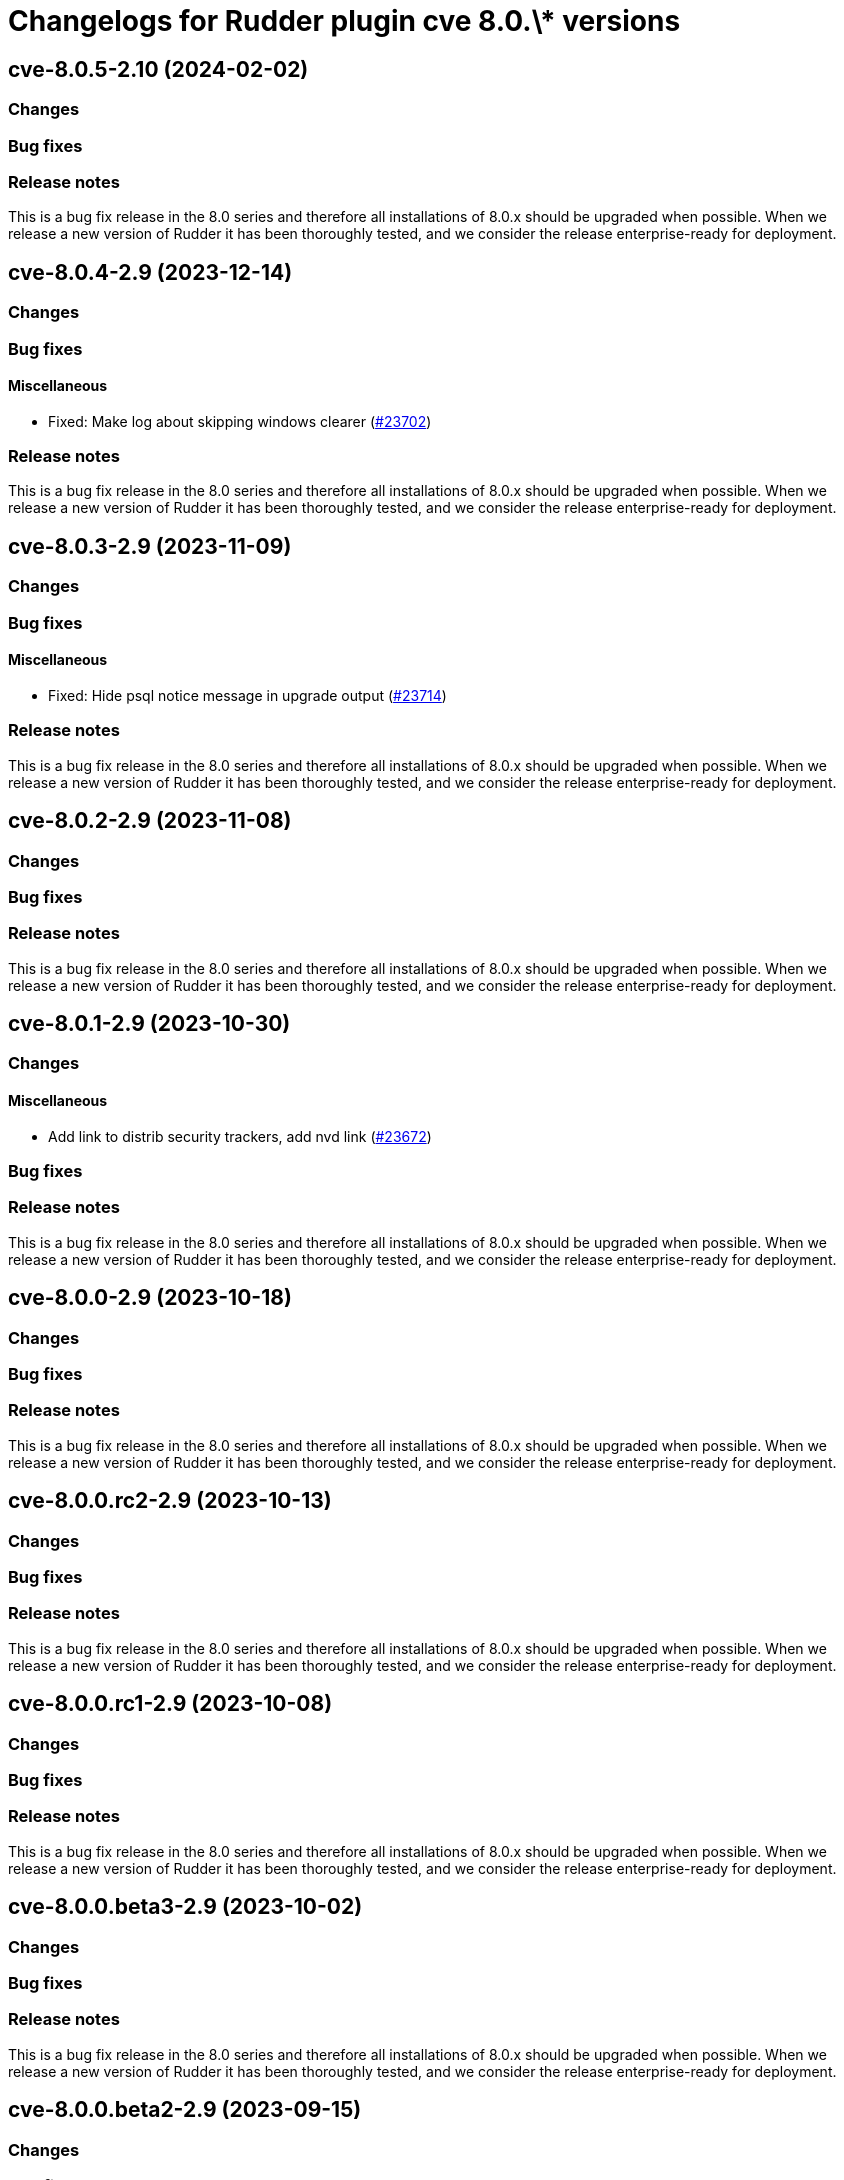 = Changelogs for Rudder plugin cve 8.0.\* versions

== cve-8.0.5-2.10 (2024-02-02)

=== Changes


=== Bug fixes

=== Release notes

This is a bug fix release in the 8.0 series and therefore all installations of 8.0.x should be upgraded when possible. When we release a new version of Rudder it has been thoroughly tested, and we consider the release enterprise-ready for deployment.

== cve-8.0.4-2.9 (2023-12-14)

=== Changes


=== Bug fixes

==== Miscellaneous

* Fixed: Make log about skipping windows clearer
    (https://issues.rudder.io/issues/23702[#23702])

=== Release notes

This is a bug fix release in the 8.0 series and therefore all installations of 8.0.x should be upgraded when possible. When we release a new version of Rudder it has been thoroughly tested, and we consider the release enterprise-ready for deployment.

== cve-8.0.3-2.9 (2023-11-09)

=== Changes


=== Bug fixes

==== Miscellaneous

* Fixed: Hide psql notice message in upgrade output
    (https://issues.rudder.io/issues/23714[#23714])

=== Release notes

This is a bug fix release in the 8.0 series and therefore all installations of 8.0.x should be upgraded when possible. When we release a new version of Rudder it has been thoroughly tested, and we consider the release enterprise-ready for deployment.

== cve-8.0.2-2.9 (2023-11-08)

=== Changes


=== Bug fixes

=== Release notes

This is a bug fix release in the 8.0 series and therefore all installations of 8.0.x should be upgraded when possible. When we release a new version of Rudder it has been thoroughly tested, and we consider the release enterprise-ready for deployment.

== cve-8.0.1-2.9 (2023-10-30)

=== Changes


==== Miscellaneous

* Add link to distrib security trackers, add nvd link
    (https://issues.rudder.io/issues/23672[#23672])

=== Bug fixes

=== Release notes

This is a bug fix release in the 8.0 series and therefore all installations of 8.0.x should be upgraded when possible. When we release a new version of Rudder it has been thoroughly tested, and we consider the release enterprise-ready for deployment.

== cve-8.0.0-2.9 (2023-10-18)

=== Changes


=== Bug fixes

=== Release notes

This is a bug fix release in the 8.0 series and therefore all installations of 8.0.x should be upgraded when possible. When we release a new version of Rudder it has been thoroughly tested, and we consider the release enterprise-ready for deployment.

== cve-8.0.0.rc2-2.9 (2023-10-13)

=== Changes


=== Bug fixes

=== Release notes

This is a bug fix release in the 8.0 series and therefore all installations of 8.0.x should be upgraded when possible. When we release a new version of Rudder it has been thoroughly tested, and we consider the release enterprise-ready for deployment.

== cve-8.0.0.rc1-2.9 (2023-10-08)

=== Changes


=== Bug fixes

=== Release notes

This is a bug fix release in the 8.0 series and therefore all installations of 8.0.x should be upgraded when possible. When we release a new version of Rudder it has been thoroughly tested, and we consider the release enterprise-ready for deployment.

== cve-8.0.0.beta3-2.9 (2023-10-02)

=== Changes


=== Bug fixes

=== Release notes

This is a bug fix release in the 8.0 series and therefore all installations of 8.0.x should be upgraded when possible. When we release a new version of Rudder it has been thoroughly tested, and we consider the release enterprise-ready for deployment.

== cve-8.0.0.beta2-2.9 (2023-09-15)

=== Changes


=== Bug fixes

==== Miscellaneous

* Fixed: Display that our scores are base scores from NVD
    (https://issues.rudder.io/issues/21212[#21212])

=== Release notes

Special thanks go out to the following individuals who invested time, patience, testing, patches or bug reports to make this version of Rudder better:

* Florent NEYRON

This is a bug fix release in the 8.0 series and therefore all installations of 8.0.x should be upgraded when possible. When we release a new version of Rudder it has been thoroughly tested, and we consider the release enterprise-ready for deployment.

== cve-8.0.0.beta1-2.9 (2023-09-07)

=== Changes


=== Bug fixes

==== Miscellaneous

* Fixed: Add rights to system update plugin
    (https://issues.rudder.io/issues/23097[#23097])
* Fixed: Unknown CVE with a score of 0 and 0 packages impacted
    (https://issues.rudder.io/issues/22878[#22878])

=== Release notes

This is a bug fix release in the 8.0 series and therefore all installations of 8.0.x should be upgraded when possible. When we release a new version of Rudder it has been thoroughly tested, and we consider the release enterprise-ready for deployment.

== cve-8.0.0.alpha1-2.9 (2023-07-22)

=== Changes


==== Miscellaneous

* Adapt cve plugin to changes in 22976
    (https://issues.rudder.io/issues/23063[#23063])

=== Bug fixes

==== Miscellaneous

* Fixed: Update elm dependencies
    (https://issues.rudder.io/issues/22884[#22884])
* Fixed: Update plugin dependencies for 8.0
    (https://issues.rudder.io/issues/22808[#22808])

=== Release notes

This is a bug fix release in the 8.0 series and therefore all installations of 8.0.x should be upgraded when possible. When we release a new version of Rudder it has been thoroughly tested, and we consider the release enterprise-ready for deployment.

